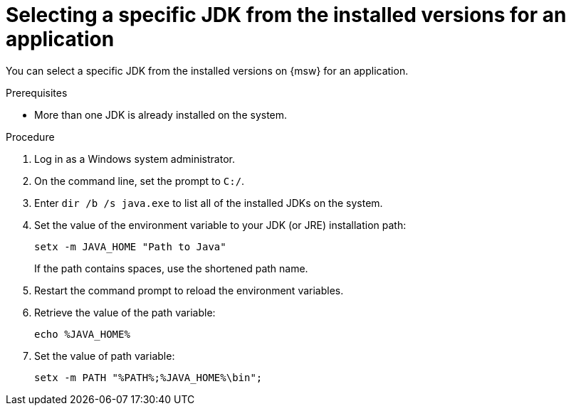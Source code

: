 [id='select-specific_JDK_procedure_perapplication']
= Selecting a specific JDK from the installed versions for an application

You can select a specific JDK from the installed versions on {msw} for an application. 

.Prerequisites

* More than one JDK is already installed on the system.

.Procedure

. Log in as a Windows system administrator. 

. On the command line, set the prompt to `C:/`.

. Enter `dir /b /s java.exe` to list all of the installed JDKs on the system.

. Set the value of the environment variable to your JDK (or JRE) installation path:
+
----
setx -m JAVA_HOME "Path to Java"
----
+
If the path contains spaces, use the shortened path name.

. Restart the command prompt to reload the environment variables.

. Retrieve the value of the path variable:
+
----
echo %JAVA_HOME%
----
. Set the value of path variable:
+
----
setx -m PATH "%PATH%;%JAVA_HOME%\bin";
----
